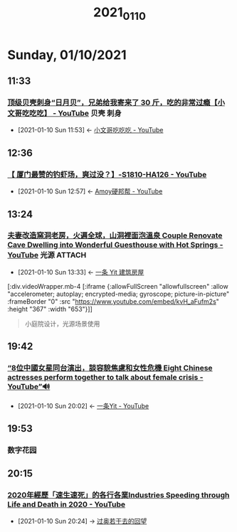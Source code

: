 #+TITLE: 2021_01_10

* Sunday, 01/10/2021
** 11:33
*** [[https://www.youtube.com/watch?v=fqAqd8JamYY][顶级贝壳刺身“日月贝”，兄弟给我寄来了 30 斤，吃的非常过瘾【小文哥吃吃吃】 - YouTube]] :贝壳:刺身:
:PROPERTIES:
:ID:       6c869a56-2d9f-4df0-b716-2dce254e935c
:END:
 - [2021-01-10 Sun 11:53] <- [[id:8e6c87de-0542-4a35-98a4-acd1f994b803][小文哥吃吃吃 - YouTube]]
** 12:36
*** [[https://www.youtube.com/watch?v=42KD71cVmu8][【 厦门最赞的钓虾场，爽过没？】-S1810-HA126 - YouTube]]
:PROPERTIES:
:ID:       0c81f1a6-0c24-48bf-83ca-5a0aea918cac
:END:
 - [2021-01-10 Sun 12:57] <- [[id:15f864b5-bf96-4c5b-8d0c-e07c09049f47][Amoy硬邦帮 - YouTube]]
** 13:24
*** [[https://www.youtube.com/watch?v=kvH_aFufm2s][夫妻改造窯洞老房，火遍全球，山洞裡面泡溫泉 Couple Renovate Cave Dwelling into Wonderful Guesthouse with Hot Springs - YouTube]] :光源:ATTACH:
:PROPERTIES:
:ID:       00d9db91-9712-4aa1-bcd7-2857ac6fe64a
:END:

 - [2021-01-10 Sun 13:33] <- [[id:fcbb3f51-d94c-4ad6-87c7-4430b69a145b][一条 Yit 建筑房屋]]

[:div.videoWrapper.mb-4
[:iframe
{:allowFullScreen "allowfullscreen"
:allow
"accelerometer; autoplay; encrypted-media; gyroscope; picture-in-picture"
:frameBorder "0"
:src "https://www.youtube.com/embed/kvH_aFufm2s"
:height "367"
:width "653"}]]

#+begin_quote
小庭院设计，光源场景使用
#+end_quote


#+NAME:
#+CAPTION:
#+ATTR_HTML: :width 500
[[attachment:20210110_133805screenshot.png]]


#+NAME:
#+CAPTION:
#+ATTR_HTML: :width 500
[[attachment:20210110_133942screenshot.png]]

#+NAME: 泡脚温泉池
#+CAPTION:
#+ATTR_HTML: :width 500
[[attachment:20210110_134348screenshot.png]]

#+NAME:光线，局部光，点光源，线光源
#+CAPTION:
#+ATTR_HTML: :width 500
[[attachment:20210110_134533screenshot.png]]

#+NAME:
#+CAPTION:
#+ATTR_HTML: :width 500
[[attachment:20210110_134640screenshot.png]]
** 19:42
*** [[https://www.youtube.com/watch?v=j_S15XsAc9s][“8位中國女星同台演出，談容貌焦慮和女性危機 Eight Chinese actresses perform together to talk about female crisis - YouTube”🔊]]
:PROPERTIES:
:ID:       152a7f9e-2fc9-4cd6-86ad-da15b602a60c
:END:


 - [2021-01-10 Sun 20:02] <- [[id:86a560ba-bffd-4bf2-8a57-4b622c08a222][一条Yit - YouTube]]
** 19:53
*** 数字花园
** 20:15
*** [[https://www.youtube.com/watch?v=FL5vPzzUO3M][2020年經歷「速生速死」的各行各業Industries Speeding through Life and Death in 2020 - YouTube]]
:PROPERTIES:
:ID:       68cd1676-a755-4e5d-8d59-9b3af365f58c
:END:
 - [2021-01-10 Sun 20:24] -> [[id:a340acf0-5928-4b6b-a194-6f22bfdc849d][过奥若干去的回望]]
